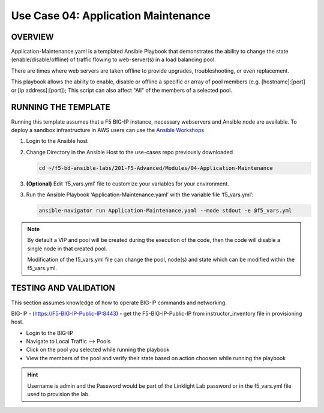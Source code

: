 Use Case 04: Application Maintenance
====================================

OVERVIEW
--------

Application-Maintenance.yaml is a templated Ansible Playbook that demonstrates
the ability to change the state (enable/disable/offline) of traffic flowing to
web-server(s) in a load balancing pool.

There are times where web servers are taken offline to provide upgrades,
troubleshooting, or even replacement. 

This playbook allows the ability to enable, disable or offline a specific or
array of pool members (e.g. [hostname]:[port] or [ip address]:[port]); This
script can also affect "All" of the members of a selected pool.

RUNNING THE TEMPLATE
--------------------

Running this template assumes that a F5 BIG-IP instance, necessary webservers
and Ansible node are available. To deploy a sandbox infrastructure in AWS users
can use the `Ansible Workshops <https://github.com/ansible/workshops>`__

1. Login to the Ansible host

2. Change Directory in the Ansible Host to the use-cases repo previously
   downloaded

   .. code:: bash
   
      cd ~/f5-bd-ansible-labs/201-F5-Advanced/Modules/04-Application-Maintenance


3. **(Optional)** Edit 'f5_vars.yml' file to customize your variables for your
   environment. 

3. Run the Ansible Playbook ‘Application-Maintenance.yaml’ with the variable
   file ‘f5_vars.yml’:

   .. code:: bash

      ansible-navigator run Application-Maintenance.yaml --mode stdout -e @f5_vars.yml

.. note::

   By default a VIP and pool will be created during the execution of the code,
   then the code will disable a single node in that created pool.
   
   Modification of the f5_vars.yml file can change the pool, node(s) and state
   which can be modified within the f5_vars.yml.

   
TESTING AND VALIDATION
----------------------

This section assumes knowledge of how to operate BIG-IP commands and
networking.

BIG-IP - (https://F5-BIG-IP-Public-IP:8443) - get the F5-BIG-IP-Public-IP from
instructor_inventory file in provisioning host.

- Login to the BIG-IP
- Navigate to Local Traffic --> Pools
- Click on the pool you selected while running the playbook
- View the members of the pool and verify their state based on action choosen
  while running the playbook

.. hint::

   Username is admin and the Password would be part of the Linklight Lab
   password or in the f5_vars.yml file used to provision the lab.
